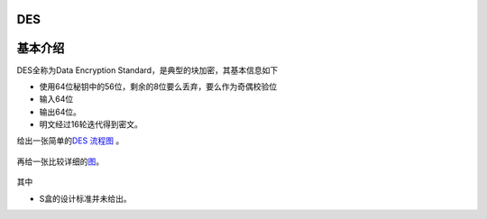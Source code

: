 DES
===

基本介绍
========

DES全称为Data Encryption Standard，是典型的块加密，其基本信息如下

-  使用64位秘钥中的56位，剩余的8位要么丢弃，要么作为奇偶校验位
-  输入64位
-  输出64位。
-  明文经过16轮迭代得到密文。

给出一张简单的\ `DES 流程图 <http://homepage.usask.ca/~dtr467/400/>`__
。

.. figure:: /crypto/symmetric/figure/des.gif
   :alt: 

再给一张比较详细的\ `图 <http://bbs.pediy.com/thread-90593.htm>`__\ 。

.. figure:: /crypto/symmetric/figure/des_details.jpg
   :alt: 

其中

-  S盒的设计标准并未给出。
